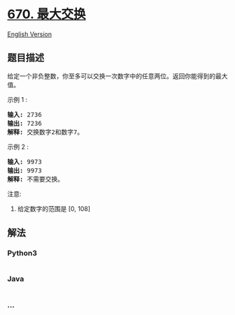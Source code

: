 * [[https://leetcode-cn.com/problems/maximum-swap][670. 最大交换]]
  :PROPERTIES:
  :CUSTOM_ID: 最大交换
  :END:
[[./solution/0600-0699/0670.Maximum Swap/README_EN.org][English
Version]]

** 题目描述
   :PROPERTIES:
   :CUSTOM_ID: 题目描述
   :END:

#+begin_html
  <!-- 这里写题目描述 -->
#+end_html

#+begin_html
  <p>
#+end_html

给定一个非负整数，你至多可以交换一次数字中的任意两位。返回你能得到的最大值。

#+begin_html
  </p>
#+end_html

#+begin_html
  <p>
#+end_html

示例 1 :

#+begin_html
  </p>
#+end_html

#+begin_html
  <pre>
  <strong>输入:</strong> 2736
  <strong>输出:</strong> 7236
  <strong>解释:</strong> 交换数字2和数字7。
  </pre>
#+end_html

#+begin_html
  <p>
#+end_html

示例 2 :

#+begin_html
  </p>
#+end_html

#+begin_html
  <pre>
  <strong>输入:</strong> 9973
  <strong>输出:</strong> 9973
  <strong>解释:</strong> 不需要交换。
  </pre>
#+end_html

#+begin_html
  <p>
#+end_html

注意:

#+begin_html
  </p>
#+end_html

#+begin_html
  <ol>
#+end_html

#+begin_html
  <li>
#+end_html

给定数字的范围是 [0, 108]

#+begin_html
  </li>
#+end_html

#+begin_html
  </ol>
#+end_html

** 解法
   :PROPERTIES:
   :CUSTOM_ID: 解法
   :END:

#+begin_html
  <!-- 这里可写通用的实现逻辑 -->
#+end_html

#+begin_html
  <!-- tabs:start -->
#+end_html

*** *Python3*
    :PROPERTIES:
    :CUSTOM_ID: python3
    :END:

#+begin_html
  <!-- 这里可写当前语言的特殊实现逻辑 -->
#+end_html

#+begin_src python
#+end_src

*** *Java*
    :PROPERTIES:
    :CUSTOM_ID: java
    :END:

#+begin_html
  <!-- 这里可写当前语言的特殊实现逻辑 -->
#+end_html

#+begin_src java
#+end_src

*** *...*
    :PROPERTIES:
    :CUSTOM_ID: section
    :END:
#+begin_example
#+end_example

#+begin_html
  <!-- tabs:end -->
#+end_html
